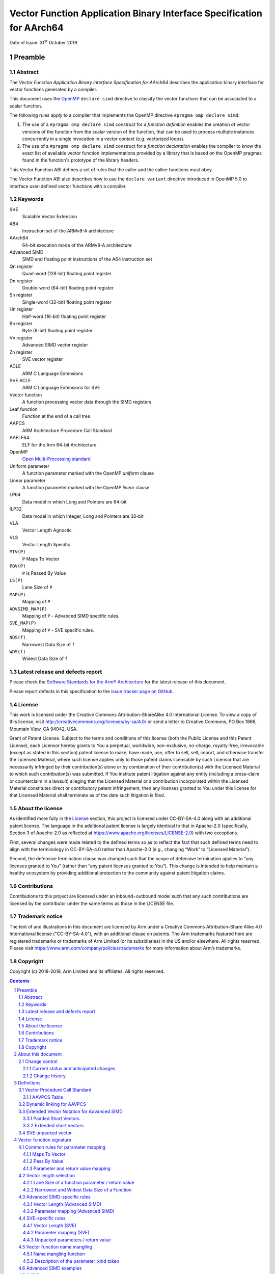 ..
   Copyright (c) 2018-2019, Arm Limited and its affiliates.  All rights reserved.
   CC-BY-SA-4.0 AND Apache-Patent-License
   See LICENSE file for details

Vector Function Application Binary Interface Specification for AArch64
**********************************************************************

.. class:: issued

Date of Issue: 31\ :sup:`st` October 2019

.. class:: logo

.. image:: ../Arm_logo_blue_150MN.png

.. section-numbering::

.. raw:: pdf

   PageBreak oneColumn


Preamble
========

Abstract
--------

The `Vector Function Application Binary Interface Specification for
AArch64` describes the application binary interface for vector
functions generated by a compiler.

This document uses the `OpenMP <http://www.openmp.org/>`_ ``declare
simd`` directive to classify the vector functions that can be
associated to a scalar function.

The following rules apply to a compiler that implements the OpenMP
directive ``#pragma omp declare simd``:

1. The use of a ``#pragma omp declare simd`` construct for a
   `function definition` enables the creation of vector versions of
   the function from the scalar version of the function, that can be
   used to process multiple instances concurrently in a single
   invocation in a vector context (e.g. vectorized loops).
2. The use of a ``#pragma omp declare simd`` construct for a
   `function declaration` enables the compiler to know the exact list
   of available vector function implementations provided by a library
   that is based on the OpenMP pragmas found in the function's
   prototype of the library headers.

This Vector Function ABI defines a set of rules that the caller and
the callee functions must obey.

The Vector Function ABI also describes how to use the ``declare
variant`` directive introduced in OpenMP 5.0 to interface user-defined
vector functions with a compiler.

Keywords
--------

SVE
  Scalable Vector Extension

A64
  Instruction set of the ARMv8-A architecture

AArch64
  64-bit execution mode of the ARMv8-A architecture

Advanced SIMD
  SIMD and floating point instructions of the A64 instruction set

Qn register
  Quad-word (128-bit) floating point register

Dn register
  Double-word (64-bit) floating point register

Sn register
  Single-word (32-bit) floating point register

Hn register
  Half-word (16-bit) floating point register

Bn register
  Byte (8-bit) floating point register

Vn register
  Advanced SIMD vector register

Zn register
  SVE vector register

ACLE
  ARM C Language Extensions

SVE ACLE
  ARM C Language Extensions for SVE

Vector function
  A function processing vector data through the SIMD registers

Leaf function
  Function at the end of a call tree

AAPCS
  ARM Architecture Procedure Call Standard

AAELF64
  ELF for the Arm 64-bit Architecture

OpenMP
  `Open Multi-Processing standard <http://www.openmp.org>`_

Uniform parameter
  A function parameter marked with the OpenMP `uniform` clause

Linear parameter
  A function parameter marked with the OpenMP `linear` clause

LP64
  Data model in which Long and Pointers are 64-bit

ILP32
  Data model in which Integer, Long and Pointers are 32-bit

VLA
  Vector Length Agnostic

VLS
  Vector Length Specific

``MTV(P)``
  ``P`` Maps To Vector

``PBV(P)``
  ``P`` is Passed By Value

``LS(P)``
  Lane Size of ``P``

``MAP(P)``
  Mapping of ``P``

``ADVSIMD_MAP(P)``
  Mapping of ``P`` - Advanced SIMD specific rules.

``SVE_MAP(P)``
  Mapping of ``P`` - SVE specific rules.

``NDS(f)``
  Narrowest Data Size of ``f``

``WDS(f)``
  Widest Data Size of ``f``

Latest release and defects report
---------------------------------

Please check the `Software Standards for the Arm® Architecture
<https://github.com/ARM-software/software-standards>`_ for the latest
release of this document.

Please report defects in this specification to the `issue tracker page
on GitHub
<https://github.com/ARM-software/software-standards/issues>`_.

.. raw:: pdf

   PageBreak

License
-------

This work is licensed under the Creative Commons
Attribution-ShareAlike 4.0 International License. To view a copy of
this license, visit http://creativecommons.org/licenses/by-sa/4.0/ or
send a letter to Creative Commons, PO Box 1866, Mountain View, CA
94042, USA.

Grant of Patent License. Subject to the terms and conditions of this
license (both the Public License and this Patent License), each
Licensor hereby grants to You a perpetual, worldwide, non-exclusive,
no-charge, royalty-free, irrevocable (except as stated in this
section) patent license to make, have made, use, offer to sell, sell,
import, and otherwise transfer the Licensed Material, where such
license applies only to those patent claims licensable by such
Licensor that are necessarily infringed by their contribution(s) alone
or by combination of their contribution(s) with the Licensed Material
to which such contribution(s) was submitted. If You institute patent
litigation against any entity (including a cross-claim or counterclaim
in a lawsuit) alleging that the Licensed Material or a contribution
incorporated within the Licensed Material constitutes direct or
contributory patent infringement, then any licenses granted to You
under this license for that Licensed Material shall terminate as of
the date such litigation is filed.

About the license
-----------------

As identified more fully in the License_ section, this project
is licensed under CC-BY-SA-4.0 along with an additional patent
license.  The language in the additional patent license is largely
identical to that in Apache-2.0 (specifically, Section 3 of Apache-2.0
as reflected at https://www.apache.org/licenses/LICENSE-2.0) with two
exceptions.

First, several changes were made related to the defined terms so as to
reflect the fact that such defined terms need to align with the
terminology in CC-BY-SA-4.0 rather than Apache-2.0 (e.g., changing
“Work” to “Licensed Material”).

Second, the defensive termination clause was changed such that the
scope of defensive termination applies to “any licenses granted to
You” (rather than “any patent licenses granted to You”).  This change
is intended to help maintain a healthy ecosystem by providing
additional protection to the community against patent litigation
claims.

Contributions
-------------

Contributions to this project are licensed under an inbound=outbound
model such that any such contributions are licensed by the contributor
under the same terms as those in the LICENSE file.

Trademark notice
----------------

The text of and illustrations in this document are licensed by Arm
under a Creative Commons Attribution–Share Alike 4.0 International
license ("CC-BY-SA-4.0”), with an additional clause on patents.
The Arm trademarks featured here are registered trademarks or
trademarks of Arm Limited (or its subsidiaries) in the US and/or
elsewhere. All rights reserved. Please visit
https://www.arm.com/company/policies/trademarks for more information
about Arm’s trademarks.

Copyright
---------

Copyright (c) 2018-2019, Arm Limited and its affiliates.  All rights reserved.

.. raw:: pdf

   PageBreak

.. contents::
   :depth: 3

.. raw:: pdf

   PageBreak

About this document
===================

Change control
--------------

Current status and anticipated changes
^^^^^^^^^^^^^^^^^^^^^^^^^^^^^^^^^^^^^^

The following support level definitions are used by the Arm ABI specifications:

**Release**
   Arm considers this specification to have enough implementations, which have
   received sufficient testing, to verify that it is correct. The details of these
   criteria are dependent on the scale and complexity of the change over previous
   versions: small, simple changes might only require one implementation, but more
   complex changes require multiple independent implementations, which have been
   rigorously tested for cross-compatibility. Arm anticipates that future changes
   to this specification will be limited to typographical corrections,
   clarifications and compatible extensions.

**Beta**
   Arm considers this specification to be complete, but existing
   implementations do not meet the requirements for confidence in its release
   quality. Arm may need to make incompatible changes if issues emerge from its
   implementation.

**Alpha**
   The content of this specification is a draft, and Arm considers the
   likelihood of future incompatible changes to be significant.

Unless otherwise indicated, all content in this document is at the
**Release** quality level.


Change history
^^^^^^^^^^^^^^

.. table::

   +-----------+---------------+--------------------------------------------------+
   |Issue      |     Date      |                      Change                      |
   +===========+===============+==================================================+
   |2Q2018     |26th June 2018 |First public release.                             |
   +-----------+---------------+--------------------------------------------------+
   |2019Q1     |29th March 2019|Fix broken link in License_                       |
   |           |               |section. Fix parameter                            |
   |           |               |numbering for linear steps in                     |
   |           |               |`Vector function name mangling`_. Clarify the     |
   |           |               |behavior for structures like ``struct { int8_t R, |
   |           |               |G, B; };`` in                                     |
   |           |               |`Parameter and return value mapping`_,            |
   |           |               |and relative `RGB Example`_.                      |
   +-----------+---------------+--------------------------------------------------+
   |2019Q1.1   |30th April 2019|Minor clarification on the definition of          |
   |           |               |`SVE unpacked vector`_. Refer to                  |
   |           |               |the original AAPCS and list the registers that are|
   |           |               |call-preserved and call-clobbered in the base     |
   |           |               |convention (`Vector Procedure Call Standard`_,    |
   |           |               |no functional                                     |
   |           |               |change). Add chapter on                           |
   |           |               |`User defined vector functions`_ via OpenMP 5.0.  |
   +-----------+---------------+--------------------------------------------------+
   |2019Q2     |30th June 2019 |Fix the use of ``declare variant`` in             |
   |           |               |`User defined vector functions`_ via OpenMP 5.0.  |
   |           |               |                                                  |
   |           |               |Add section on `Dynamic linking for AAVPCS`_ with |
   |           |               |new requirement for ELF platforms that support    |
   |           |               |dynamic linking.                                  |
   |           |               |                                                  |
   |           |               |Fix mangled name for function ``bar`` in          |
   |           |               |`Example on Complex Masking`_.                    |
   |           |               |                                                  |
   |           |               |Non functional changes:                           |
   |           |               |                                                  |
   |           |               |1. Split the table on integral value and pointers |
   |           |               |   in the                                         |
   |           |               |   `Linear parameters examples`_ into two         |
   |           |               |   separate tables,                               |
   |           |               |   `Linear clause for integral parameters`_ and   |
   |           |               |   `Linear clause for pointer parameters`_.       |
   |           |               |                                                  |
   |           |               |2. Extend the information of                      |
   |           |               |   `Linear clause for integral parameters`_,      |
   |           |               |   `Linear clause for pointer parameters`_ and    |
   |           |               |   `Linear clause for integral reference          |
   |           |               |   parameters` in the section                     |
   |           |               |   on the `Linear parameters examples`_, to       |
   |           |               |   include the mapping to the token of the mangled|
   |           |               |   name and specify the cases in which the size of|
   |           |               |   the underlying data type must be used as       |
   |           |               |   multiplier for the ``step``.                   |
   |           |               |                                                  |
   |           |               |3. In the section on the `Vector function name    |
   |           |               |   mangling`_, change the                         |
   |           |               |   type of numbers used in the token of the linear|
   |           |               |   parameters from ``decimal`` to ``integrals``,  |
   |           |               |   and improve the description of the rules.      |
   +-----------+---------------+--------------------------------------------------+
   |2019Q4alpha|31st October   |Github preview release with an open source        |
   |           |2019           |license.                                          |
   |           |               |                                                  |
   |           |               |Major changes are:                                |
   |           |               |                                                  |
   |           |               |1. New License_, with relative explanation in     |
   |           |               |   `About the license`_.                          |
   |           |               |                                                  |
   |           |               |2. New sections on Contributions_, `Trademark     |
   |           |               |   notice`_, and Copyright_.                      |
   |           |               |                                                  |
   |           |               |Minor chanegs are:                                |
   |           |               |                                                  |
   |           |               |1. The explanation of `RGB Example`_ has gained   |
   |           |               |   item 5, that refers to the rule that renders   |
   |           |               |   the return value as the first input parameter. |
   |           |               |                                                  |
   |           |               |                                                  |
   |           |               |No functional changes intended from the previous  |
   |           |               |release.                                          |
   |           |               |                                                  |
   |           |               |Several changes have been applied to the sources  |
   |           |               |to fix the rendered page produced by github.      |
   |           |               |                                                  |
   |           |               |In particular:                                    |
   |           |               |                                                  |
   |           |               |1. The following sections have been renamed to    |
   |           |               |   make the implicit link associated to them      |
   |           |               |   unique: `Vector Length (Advanced SIMD)`_,      |
   |           |               |   `Parameter Mapping (Advanced SIMD)`_,          |
   |           |               |   `Vector Length (SVE)`_,                        |
   |           |               |   `Parameter Mapping (SVE)`_                     |
   |           |               |                                                  |
   |           |               |2. The following sections have been added to be   |
   |           |               |   able to cross-reference tables and code        |
   |           |               |   examples that cannot be referenced using       |
   |           |               |   standard rST markup: `AAVPCS Table`_, `Name    |
   |           |               |   mangling function`_, `Linear clause for        |
   |           |               |   integral parameters`_, `Linear clause for      |
   |           |               |   pointer parameters`_, `Linear clause for       |
   |           |               |   integral reference parameters`_, `AArch64      |
   |           |               |   Variant Traits`_.                              |
   |           |               |                                                  |
   +-----------+---------------+--------------------------------------------------+

.. raw:: pdf

   PageBreak

Definitions
===========

Vector Procedure Call Standard
------------------------------

AArch64 functions use the calling convention described in section 5
of the `Procedure Call Standard for the ARM 64-bit Architecture (with
SVE support)`, or AAPCS hereafter. The most recent version of the AAPCS
can be found on `developer.arm.com
<https://developer.arm.com/docs/100986/latest/>`_.

.. note:: The SVE-specific rules of the AAPCS are in beta version. The
          list of SVE call-clobbered and call-preserved registers in
          table `AAVPCS Table`_ will be updated when the
          final version of the AAPCS is published.

The procedural calling standard of the AAPCS requires that none of the
32 Advanced SIMD vector registers V0-V31 are treated as call-preserved
(with the exception of the lower half of V8-V15, or D8-D15), thus
requiring the caller to perform up to 32 vector stores before a call
and up to 32 vector loads after it (see section 5.1.2 of AAPCS). For
workloads with performance hot spots in leaf routines (an example of
which are vector math functions), we find that a modified procedural
calling standard for the vector units in AArch64 would be more
efficient than the base procedural calling standard. Therefore, to
efficiently support such vector routines, we define a modified version
of the base procedural calling standard, called the *Vector Procedure
Call Standard for the Arm 64-bit Architecture (AAVPCS)*.

The list of parameter, result, call-preserved and call-clobbered
registers for the AAVPCS are presented in the following table:

AAVPCS Table
^^^^^^^^^^^^

.. class:: table-title

Modified PCS for vector functions (AAVPCS)

+-------------+--------------------+--------------+--------------+
|Extension    |Parameter and Result|Call-clobbered|Call-preserved|
|             |registers           |registers     |registers     |
+=============+====================+==============+==============+
|Advanced SIMD|V0-V7               |V0-V7, V24-V31|V8-V23        |
+-------------+--------------------+--------------+--------------+
|SVE          |Z0-Z7               |See AAPCS                    |
+-------------+--------------------+--------------+--------------+

The AAVPCS is implicit when a ``#pragma omp declare simd`` clause is
attached to a function definition or declaration. For user-defined
Advanced SIMD or SVE vector functions, the same behavior can be obtained by
adding the ``aarch64_vector_pcs`` function attribute to the function
definition or declaration as in the following examples. Note that to
ensure the compiler produces ABI consistent code, the attribute must be
specified in every declaration and definition of the function.

.. code-block:: c

   /* function definition */
   __attribute__((aarch64_vector_pcs))
   uint64x2_t foo(uint32x2_t a, float32x2_t b) {
     /* function body */
   }
   /* function declaration */
   __attribute__((aarch64_vector_pcs)) float64x2_t bar(float64x2_t a);

Dynamic linking for AAVPCS
--------------------------

On ELF platforms with dynamic linking support, symbol definitions
and references must be marked with the ``STO_AARCH64_VARIANT_PCS``
flag set in their ``st_other`` field if the following conditions hold:

1. The binding for the symbol is not ``STB_LOCAL``, or it is in the
   dynamic symbol table.
2. The symbol is associated with a function following the AAVPCS convention.

For more information on ``STO_AARCH64_VARIANT_PCS``, see
`AAELF64 <https://developer.arm.com/docs/ihi0056/latest>`_.

.. note::

    Marking all functions that follow the AAVPCS convention
    is a valid way of implementing this requirement.

Extended Vector Notation for Advanced SIMD
------------------------------------------

For the purposes of this specification, we define the following
notational extensions for the Advanced SIMD vector types defined by
the AAPCS64. These types are not made available to the user.

Padded Short Vectors
^^^^^^^^^^^^^^^^^^^^

Padded short vectors extend the definition of short vectors and are
used as a notational convenience to describe vector types with a size
of less than 64 bits. These can be formed where the ``simdlen`` clause
specified in an OpenMP ``declare simd`` construct would force a
smaller vector than would meet the AAPCS definition of a short
vector. These have the form of a vector with ``<N>`` elements of type
``<T>``:

::

   <T>x<N>_t

Where

::

   sizeof(<T>) * <N> < 8

A padded short vector is represented as an 8-byte short vector type
with elements of type ``<T>`` in which lanes ``<N>`` and above have
unspecified values.  For example, a padded short vector ``uint16x2_t``
is represented as a ``uint16x4_t`` in which lanes 2 and 3 have
unspecified values.

The contents of the 8-byte vector are arranged as though the whole
padded short vector were a single lane.  For example, a ``uint16x2_t``
is stored in the ``uint16x4_t`` as though it were lane 0 in a
``uint32x2_t``.

.. note:: When a padded short vector is transferred between registers
          and memory it is treated as an opaque object of the notional
          type. That is, a padded short vector is stored in memory as
          if it were stored with a single STR of an object of the size
          of the notional type of the padded short vector; a padded
          short vector is loaded from memory using the corresponding
          LDR instruction. On a little-endian system this means that
          element 0 will always contain the lowest addressed element
          of a padded short vector; on a big-endian system element 0
          will contain the highest-addressed element of a padded short
          vector.

          This is shown in the following table.

.. class:: table-title

Big-endian vs Little-endian padded vectors.

+---------------+---------------+--------------------------------+-------------------------------+
|Padded short   |Short vector   |Little-endian                   |Big-endian                     |
|vector type    |type           |                                |                               |
+===============+===============+================================+===============================+
|``[u]int8x2_t``|``[u]int8x8_t``|``X|X|X|X|X|X|A[1]|A[0]``       |``X|X|X|X|X|X|A[0]|A[1]``      |
+---------------+---------------+--------------------------------+-------------------------------+
|``[u]int8x4_t``|``[u]int8x8_t``|``X|X|X|X|A[3]|...|A[0]``       |``X|X|X|X|A[0]|...|A[3]``      |
+---------------+---------------+--------------------------------+-------------------------------+
|``float16x2_t``|``float16x4_t``|``X|X|A[1]|A[0]``               |``X|X|A[0]|A[1]``              |
+---------------+---------------+--------------------------------+-------------------------------+

The set of padded short vector types, the short vector type they map
to, and the appropriate store width for each type is given in the
following table,

.. class:: table-title

Padded short vectors

+------------------+-----------------------+-------------+
|   Padded short   |   Short vector type   | ``LDR/STR`` |
|   vector type    |                       |  registers  |
+==================+=======================+=============+
| ``[u]int8x1_t``  | ``[u]int8x8_t``       | ``Bn``      |
+------------------+-----------------------+-------------+
| ``[u]int8x2_t``  | ``[u]int8x8_t``       | ``Hn``      |
+------------------+-----------------------+-------------+
| ``[u]int8x4_t``  | ``[u]int8x8_t``       | ``Sn``      |
+------------------+-----------------------+-------------+
| ``[u]int16x1_t`` | ``[u]int16x4_t``      | ``Hn``      |
+------------------+-----------------------+-------------+
| ``[u]int16x2_t`` | ``[u]int16x4_t``      | ``Sn``      |
+------------------+-----------------------+-------------+
| ``float16x1_t``  | ``float16x4_t``       | ``Hn``      |
+------------------+-----------------------+-------------+
| ``float16x2_t``  | ``float16x4_t``       | ``Sn``      |
+------------------+-----------------------+-------------+
| ``float32x1_t``  | ``float32x2_t``       | ``Sn``      |
+------------------+-----------------------+-------------+

When using a padded short vector, the contents of the elements of the
associated short vector that lie outside the padded short vector are
undefined.

Where padded short vectors are used, this may cause the compiler to emit
conservative, scalar code to process their content.

No language bindings are provided for padded short vectors. Padded
short vectors are not generated for declare simd constructs with no
simdlen clause.

Extended short vectors
^^^^^^^^^^^^^^^^^^^^^^

Extended short vectors extend the AAPCS definition of short vectors
and are used as a notational convenience to describe vector types with
a size greater than 128 bits. These can be formed where the required
vectorization factor would create a larger vector than would meet the
AAPCS definition of a short vector. These have the form:

::

   <T>x<N>_t

Where

::

   sizeof(<T>) * <N> > 16

Extended short vectors are represented as a structure containing an
array of short vectors of the appropriate type. These have the general
form:

::

   struct <T>x<NN>x<M>_t { <T>x<NN>_t val[<M>]; };

Where ``<NN>`` is such that ``<N>=<NN> * <M>``.

A subset of the possible vector types are given in the following table.

.. class:: table-title

Extended short vector examples

+------------------+----------------------------------------------------+
|  Notional type   | Parameter/Return type                              |
+==================+====================================================+
| ``int32x16_t``   | ``struct int32x4x4_t { int32x4_t val[4]; };``      |
+------------------+----------------------------------------------------+
| ``float64x4_t``  | ``struct float64x2x2_t { float64x2_t val[2]; };``  |
+------------------+----------------------------------------------------+
| ``int32x16_t``   | ``struct int32x4x4_t { int32x4_t val[4]; };``      |
+------------------+----------------------------------------------------+

No language bindings are provided for extended short vectors, though
some of these types are also defined by ``arm_neon.h``.


SVE unpacked vector
-------------------

Let ``sv<T>_t`` be an SVE ACLE vector type with lanes of type
``<T>``. The vector is said to be `unpacked` if only the logical lanes
corresponding to the multiples of some power of 2 greater or equal
than 2 can be set active by a ``svbool_t`` predicate. Conversely, the
vector is said to be `packed` if any lane can be active.

For example, 32-bit signed integers from a reference ``int32_t * A`` can
be loaded into an unpacked ``svint32_t`` vector at lanes 0, 2,
4,... and so on, effectively using only half of the lanes available in
the vector. In the following example, the resulting SVE packed vector
is shown together with two unpacked versions (``X`` is for undefined
content):

::

   lane idx 8   | 7    | 6    | 5    | 4    | 3    | 2    | 1    | 0
   [msb]    ... | A[7] | A[6] | A[5] | A[4] | A[3] | A[2] | A[1] | A[0] [lsb]  // packed
   [msb]    ... | X    | A[3] | X    | A[2] | X    | A[1] | X    | A[0] [lsb]  // unpacked 0, 2, 4, ...
   [msb]    ... | X    | X    | X    | A[1] | X    | X    | X    | A[0] [lsb]  // unpacked 0, 4, 8, ...

.. raw:: pdf

   PageBreak

Vector function signature
=========================

This section describes how the scalar functions decorated with the
OpenMP ``declare simd`` pragma are associated to vector function
signatures.

When vectorizing the following loop, whatever vectorization factor we
choose, we want to make sure that the compiler expects a vector
version of ``f`` and ``g`` that operates on the same number of
lanes.

.. code-block:: c

   float f(double);
   double g(float);
   float x[];
   //...
   for (int i = 0; i < 100; ++i)
     x[i] = f(g(x[i]));

The rules given in this chapter guarantee that any ``#pragma omp
declare simd`` attached to a *function declaration* or *definition*
generates a unique set of vector functions associated to the original
scalar function. This is done to make sure that library vendors can
provide a unique way to interface the routines of the library with a
compiler, by means of the ``declare simd`` directive.

In all cases, the order of the vector function parameters
reflects the ordering of the parameters of the original scalar
function.

Throughout this chapter, ``f`` is a function declaration or
definition decorated with an OpenMP ``declare simd`` directive, ``<P>``
is the return value or an input parameter of ``f``, and ``<T(P)>``
is its associated type.


Common rules for parameter mapping
----------------------------------

One or more vector functions ``F`` are associated to the original
scalar function ``f``. The return value and each function parameter
is mapped to a unique return value or input parameter respectively,
named `Mapping` of ``P``, or ``MAP(P)``. The type of
these vector function return value and input parameters depends on the
following rules. Their order is the same as in the original scalar
function ``f``.

Maps To Vector
^^^^^^^^^^^^^^

To each ``<P>``, a ``true`` / ``false`` predicate "``P`` `Maps To
Vector`", or ``MTV(P)`` hereafter, is associated as follows:

1. If ``<P>`` is an input parameter such that:

   1. ``<P>`` is a ``uniform`` value, or
   2. ``<P>`` is a ``linear`` value and not a reference marked with
      ``val`` or no linear modifiers,

   then ``MTV(P)`` is ``false``.

2. If ``P`` is a ``void`` return value, then ``MTV(P)`` is ``false``;
3. In all other cases, ``MTV(P)`` is ``true``.


Pass By Value
^^^^^^^^^^^^^

When a scalar parameter maps to a vector, that vector sometimes
contains the *values* of the scalar parameters and sometimes contains
the *addresses* of the scalar parameters. The predicate `Pass by
Value` ``PBV(T)`` is ``true`` if the former case applies for scalar
parameters of type ``T``; it is ``false`` if the latter case
applies. The predicate is defined as follows:

1. ``PBV(T)`` is ``true`` if (a) ``T`` is an integer, floating-point
   or pointer type and (b) ``sizeof(T)`` is ``1``, ``2``, ``4`` or
   ``8``.
2. ``PBV(T)`` is ``true`` if ``T`` is a complex type with components
   of type ``T'`` and if ``PBV(T')`` is ``true``.
3. Otherwise ``PBV(T)`` is false.

Parameter and return value mapping
^^^^^^^^^^^^^^^^^^^^^^^^^^^^^^^^^^

When mapping the return value or an input parameter ``<P>`` of the scalar
function to the corresponding ``MAP(P)`` in the
vector function, the following rules apply:

1. If ``MTV(P)`` is ``false``, then ``MAP(P)`` is ``P``.
2. Otherwise,  if ``MTV(P)`` is ``true``, then ``MAP(P)`` is target specific:

   1. For Advanced SIMD, ``MAP(P) = ADVSIMD_MAP(P)``, with
      ``ADVSIMD_MAP(P)`` defined in section
      `Advanced SIMD-specific rules`_.
   2. For SVE, ``MAP(P) = SVE_MAP(P)``, with
      ``SVE_MAP(P)`` defined in section `SVE-specific rules`_.

3.  In all cases, when ``<P>`` is the return value, and:

    1. ``MTV(P) = true``.
    2. ``PBV(P) = false``.
    3. ``MAP(P)`` is a vector of pointers.

    Then the return type of the associated vector function is
    ``void``, and ``MAP(P)`` becomes the first parameter of the
    vector function. The caller is responsible for allocating the
    memory associated with the pointers in ``MAP(P)``.

Vector length selection
-----------------------

A set of vector lengths ``VLEN`` is sometimes associated with the
generated vector function ``F``. When this is done, the algorithm for
selecting the value(s) of ``VLEN`` is target dependent. The algorithm
makes use of the definitions in this section.

Lane Size of a function parameter / return value
^^^^^^^^^^^^^^^^^^^^^^^^^^^^^^^^^^^^^^^^^^^^^^^^

We then define the `Lane Size of P`, or ``LS(P)``, as follows.

1. If ``MTV(P)`` is ``false`` and ``P`` is a pointer or reference to
   some type ``T`` for which ``PBV(T)`` is ``true``, ``LS(P) =
   sizeof(T)``.
2. If ``PBV(T(P))`` is ``true``, ``LS(P) = sizeof(P)``.
3. Otherwise ``LS(P) = sizeof(uintptr_t)``.

Narrowest and Widest Data Size of a Function
^^^^^^^^^^^^^^^^^^^^^^^^^^^^^^^^^^^^^^^^^^^^

For the function ``f``, we define the following concepts:

1. The `Narrowest Data Size of f`, or ``NDS(f)``, as the minumum of
   the lane size ``LS(P)`` among all input parameters and
   return value ``<P>`` of ``f``.
2. The `Widest Data Size of f`, or ``WDS(f)``, as the maximum of the
   lane size ``LS(P)`` among all input parameters and
   return value ``<P>`` of ``f``.

Note that by definition the value of ``NDS(f)`` and ``WDS(f)`` can
only be 1, 2, 4, 8, and 16.

Advanced SIMD-specific rules
----------------------------

This section describes the Advanced SIMD-specific rules for mapping
``<P>`` to its corresponding vector parameter ``MAP(P)`` when ``MTV(P)
= true``.

Vector Length (Advanced SIMD)
^^^^^^^^^^^^^^^^^^^^^^^^^^^^^

A ``VLEN`` is always associated with the vector function. The rules to
generate the set of the available values are:

1. If ``simdlen(len)`` is specified, then the compiler generates only
   one version with ``VLEN = len``. The value of ``vlen`` must be a
   power of 2.
2. If no ``simdlen`` is specified, the compiler generates multiple
   versions, according to the following rules:

   1. if ``NDS(f) = 1``, then  ``VLEN = 16, 8``;
   2. if ``NDS(f) = 2``, then  ``VLEN = 8, 4``;
   3. if ``NDS(f) = 4``, then ``VLEN = 4, 2``;
   4. if ``NDS(f) = 8`` or ``NDS(f) = 16``, then ``VLEN = 2``.

Parameter mapping (Advanced SIMD)
^^^^^^^^^^^^^^^^^^^^^^^^^^^^^^^^^

For a value of ``VLEN``, the ``ADVSIMD_MAP(P)`` is build as follows:

1. If ``PBV(T(P))`` is ``false``, ``ADVSIMD_MAP(P)`` is a vector of
   ``VLEN`` elements of type ``uintptr_t``.
2. If ``T(P)`` is a complex type with components of type ``T``,
   ``MAP(P)`` is a vector of ``2*VLEN`` elements of type ``T``.
3. Otherwise ``ADVSIMD_MAP(P)`` is a vector of ``VLEN`` elements of
   type ``T(P)``.
4. An optional ``{not}inbrach`` clause defines whether or not a vector
   mask parameter is added as the last input parameter of ``F``,
   according to the rules in table 1 in chapter 4. The vector mask
   type is selected by building a vector of ``VLEN`` elements
   consisting of unsigned integers of ``NDS(f)`` bytes. The generation
   of the values in the mask parameter is described in section 4.1.

SVE-specific rules
------------------

This section describes the SVE-specific rules for mapping ``<P>`` to
its corresponding vector parameter ``MAP(P)`` when ``MTV(P) = true``.

*One* vector function ``F`` is associated to ``f``
depending on its classification via the ``declare simd`` directive.
The vector signatures that get generated are the same in all cases.

Vector Length (SVE)
^^^^^^^^^^^^^^^^^^^

1. If no ``simdlen`` clause is specified, a VLA vector version is
   associated.
2. When using a ``simdlen(len)`` clause, the compiler expects a VLS
   vector version of the function that is tuned for a specific
   implementation of SVE. The size of the implementation is ``WDS(f)*
   len * 8``.

Parameter mapping (SVE)
^^^^^^^^^^^^^^^^^^^^^^^

Whether targeting VLA SVE or VLS SVE, the rules for mapping ``<P>`` to
``SVE_MAP(P)`` are:

1. If ``PBV(T(P))`` is ``false``, ``SVE_MAP(P)`` is a scalable vector of
   ``uintptr_t``.
2. If ``T(P)`` is a complex type with components of type ``T``,
   ``SVE_MAP(P)`` is a scalable vector of ``T``.
3. Otherwise ``SVE_MAP(P)`` is a scalable vector of ``T(P)``.
4. An additional ``svbool_t`` mask parameter is added as the last
   parameter of ``F``. The generation of the mask values is described
   in section 4.2.

Unpacked parameters / return value
^^^^^^^^^^^^^^^^^^^^^^^^^^^^^^^^^^

The vectors of the signature of ``F`` are packed or unpacked
according to the following rules:

1. if ``LS(P) = WDS(f)``, then the vector is packed.
2. If ``LS(P) < WDS(f)``, then the vector is unpacked.

Each element in the unpacked vector occupies the same number of bits
as in the packed vector, and all elements are aligned to their least
significant bits.

The following example shows the contents of an SVE vector consisting
of 1-byte lanes, unpacked and aligned with the 4-byte lanes of a
packed vector. The ``??`` characters indicate a byte whose value is
undefined.

::

   Zn.b [msb] ... 0x??????03 0x??????02 0x??????01 0x??????00 [lsb]
   Zn.s [msb] ... 0x00000003 0x00000002 0x00000001 0x00000000 [lsb]

Vector function name mangling
-----------------------------

The rules of the mangling scheme for vector functions are summarized
by `Name mangling function`_.

With reference to `Name mangling function`_, the rules for
building the ``<parameters>`` group are:

1. We generate one ``<parameter>`` token in the ``<parameters>`` group
   for each of the input parameters of the scalar function. The tokens
   are in the same order as the input parameters.
2. The rules for choosing the ``<parameter_kind>`` are defined in
   the `Description of the parameter_kind token`_.
3. The optional ``"a" <X>`` token represents the alignment value (in
   bytes) specified in the ``aligned`` clause (for example
   ``aligned(c:a)``).

   1. When targeting Advanced SIMD, if the value ``a`` is missing, the
      default alignment value is 16 (128 bits), so that an aligned
      clause with no alignment is mangled as ``a16``.
   2. When targeting SVE, the default value of an ``aligned`` clause
      is the alignment of the type pointed to by the corresponding
      parameter of the scalar signature. For example, ``aligned(x)``
      for ``T *x`` defaults to the value ``_Alignof(typeof(T))``.

Name mangling function
^^^^^^^^^^^^^^^^^^^^^^

Name mangling grammar for vector functions.

:: 

   <vector name> := <prefix>  "_" <name>

   <name> := Assembly name of the function

   <prefix> := "_ZGV" <isa> <mask> <len> <parameters>

   <isa> := "n"   (Advanced SIMD)
          | "s"   (SVE)

   <mask> := "N" (No Mask)
           | "M" (Mask)

   <len> := VLEN (VLS SVE or Advanced SIMD)
           | "x" (VLA SVE)

   <parameters> := <parameter> { <parameter> }

   <parameter> := <parameter_kind> [ "a" <X> ]

                                          OpenMP version
                                          support (onwards)
   <parameter_kind> := "v"                   4.0
                     | "l" | "l" <number>    4.0
                     | "R" | "R" <number>    4.5
                     | "L" | "L" <number>    4.5
                     | "U" | "U" <number>    4.5
                     | "ls" <pos>            4.5
                     | "Rs" <pos>            4.5
                     | "Ls" <pos>            4.5
                     | "Us" <pos>            4.5
                     | "u"                   4.0

   <number> := "n" <X>  // "n" means negative
             | <Y>

   <pos> := <X>

   <X> := integral number greater than or equal to 1
   <Y> := integral number greater than or equal to 2

Description of the parameter_kind token
^^^^^^^^^^^^^^^^^^^^^^^^^^^^^^^^^^^^^^^

No clause
~~~~~~~~~

``"v"``
  Vector parameter - default for no linear/uniform clause.

``uniform`` clause
~~~~~~~~~~~~~~~~~~

``"u"``
  Uniform parameter specified in the uniform clause. For example,
  ``uniform(c)``.

``linear`` clause when ``step`` is a compile time constant
~~~~~~~~~~~~~~~~~~~~~~~~~~~~~~~~~~~~~~~~~~~~~~~~~~~~~~~~~~

``"l" | "l" <number>``
  Linear parameter ``<P>`` for which (a) the step is a compile-time
  constant, (b) ``MTV(P)=false`` and (c) the linear clause has either
  a `val` modifier or no modifier. ``<number>`` is the value of the
  constant linear step, or an empty string if the step is 1. For
  example, ``linear(i:2)`` gives ``l2`` and ``linear(i:1)`` gives
  ``l`` when the type of ``i`` is ``integer``.

``"R" | "R" <number>``
  Linear parameter ``<P>`` for which (a) the step is a compile-time
  constant, and (b) the linear clause has a `ref`
  modifier. ``<number>`` is the value of the constant linear step, or
  an empty string if the step is 1. For example, ``linear(ref(i):3)``
  gives ``R3`` and ``linear(ref(i):1)`` gives ``R`` when the type of
  ``i`` is ``integer``.

``"L" | "L" <number>``
  Linear parameter ``<P>`` for which (a) the step is a compile-time
  constant, (b) ``MTV(P)=true`` and (c) the linear clause has either
  a `val` modifier or no modifier. ``<number>`` is the value of the
  constant linear step, or an empty string if the step is 1. For
  example, ``linear(val(i):-3)`` gives ``Ln3`` when the type of
  ``i`` is ``integer``.

In the previous cases, when the parameter ``<P>`` marked by the linear
clause is a pointer or an OpenMP integral reference to a type ``T``,
the ``step`` of the linear clause must be multiplied by the size in
bytes of the pointee, so that ``<number>=sizeof(T) x step``.

``"U" | "U" <number>``
  Linear parameter ``<P>`` for which (a) the step is a compile-time
  constant and (b) the linear clause has a `uval`
  modifier. ``<number>`` is the value of the constant linear step, or
  an empty string if the step is 1.  For example,
  ``linear(uval(i):2)`` gives ``U2``.

``linear`` clause when ``step`` is a loop-independent runtime invariant
~~~~~~~~~~~~~~~~~~~~~~~~~~~~~~~~~~~~~~~~~~~~~~~~~~~~~~~~~~~~~~~~~~~~~~~

``"ls" <pos>``
  Linear parameter ``<P>`` for which (a) the step is a
  loop-independent runtime invariant, (b) ``MTV(P)=false`` and (c) the
  linear clause has either a `val` modifier or no modifier. ``<pos>``
  is the position (starting from 0) of the step parameter specified in
  the uniform clause (required by the OpenMP specs). For example,
  ``linear(i:c) uniform(c)`` with ``c`` being the third parameter
  gives ``ls2``.

``"Rs" <pos>``
  Linear parameter ``<P>`` for which (a) the step is a
  loop-independent runtime invariant and (b) the linear clause has a
  `ref` modifier. ``<pos>`` is the position of the step parameter
  (starting from 0) specified in the uniform clause (required by the
  OpenMP specs).  For example, ``linear(ref(i):c) uniform(c)`` with
  ``c`` being the third parameter gives ``Rs2``.

``"Ls" <pos>``
  Linear parameter ``<P>`` for which (a) the step is a
  loop-independent runtime invariant, (b) ``MTV(P)=true`` and (c) the
  linear clause has either a `val` modifier or no modifier. ``<pos>``
  is the position of the step parameter (starting from 0) specified in
  the uniform clause (required by the OpenMP specs). For example,
  ``linear(val(i):c) uniform(c)`` with ``c`` being the first
  parameter, gives ``Ls0``.

``"Us" <pos>``
  Linear parameter ``<P>`` for which (a) the step is a
  loop-independent runtime invariant and (b) the linear clause has a
  `uval` modifier. ``<pos>`` is the position of the step parameter
  (starting from 0) specified in the uniform clause (required by the
  OpenMP specs).  For example, ``linear(uval(i):c) uniform(c)`` with
  ``c`` being the third parameter, gives ``Us2``.



Advanced SIMD examples
----------------------

The following example shows which vector versions are provided when no
``simdlen`` clause is attached to the ``declare simd`` directive of a
*function declaration*.

.. code-block:: c

   #pragma omp declare simd
   float f(double x);
   #pragma omp declare simd
   double g(float x);

In this case, the vector versions of ``f`` and ``g`` operate on
vectors consisting of 2 and 4 lanes, both with and without an
additional lane masking parameter.

For the example, the available (unmasked) signatures associated to
``f`` and ``g`` are:

* ``float32x2_t _ZGVnN2v_f(float64x2_t vx);`` 2-lane ``f``;
* ``float64x2_t _ZGVnN2v_g(float32x2_t vx);`` 2-lane ``g``;
* ``float32x4_t _ZGVnN4v_f(float64x4_t vx);`` 4-lane ``f``;
* ``float64x4_t _ZGVnN4v_g(float32x4_t vx);`` 4-lane ``g``;

It is possible to tune the number of lanes using the ``simdlen(N)``
clause, where :math:`N=2^k` for :math:`k>=0`. No other values of
``simdlen`` are allowed.

.. code-block:: c

   #pragma omp declare simd simdlen(2)
   short foo(int64_t x, uint32_t y , int8_t z);
   // 2-lane version.
   int16x2_t _ZGVnN2vvv_foo(int64x2_t vx, uint32x2_t vy, int8x2_t vz);

   #pragma omp declare simd simdlen(4)
   short foo(int64_t x, uint32_t y, int8_t z);
   // 4-lane version.
   int16x4_t _ZGVnN4vvv_foo(int64x4_t vx, uint32x4_t vy, int8x4_t vz);

.. note:: Because AArch64 Advanced SIMD uses the first 8 SIMD
          registers for passing parameters and returning values, it is
          recommended that the value passed to ``simdlen`` is such
          that the signature of the vector function does not use more
          than 8 input registers, or more than 8 return registers.

SVE Examples
------------

In case of the functions ``float f(double)``, ``double g(float)``
and ``short foo(int64_t, int32_t, int8_t)``, the use of
``#pragma omp declare simd`` will generate the following function
signatures:

* ``svfloat32_t _ZGVsMxv_f(svfloat64_t, svbool_t)`` VLA signature for the vector
  version of ``f``;
* ``svfloat64_t _ZGVsMxv_g(svfloat32_t, svbool_t)`` VLA signature for the vector
  version of ``g``;
* ``svint16_t _ZGVsMxvvv_foo(svint64_t, svint32_t, svint8_t, svbool_t)`` VLA
  signature for the vector version of ``foo``.

Note that the ``svbool_t`` parameter is described in `SVE masking`_.

.. code:: c

   // Example with explicit `simdlen` for SVE.

   #pragma omp declare simd simdlen(10) notinbranch
   #pragma omp declare simd simdlen(16) notinbranch
   int32_t foo(int32_t x);

   // No 10-lane version generated because ten 4-byte lanes do not
   // fit an SVE register.
   // SVE 512-bit - widest type is  4 bytes -> 16 lanes
   svint32_t _ZGVsM16v_foo(svint32_t vx, svbool_t vmask);

   #pragma omp declare simd simdlen(8)
   float bar(double x, double y);

   // widest type is 8 bytes
   // SVE 512-bit -> 8 lanes
   svfloat32_t _ZGVsM8vv_bar(svfloat64_t vx, svfloat64_t vy,
                             svbool_t vmask);

Linear parameters examples
--------------------------

Input parameters marked with a ``linear`` clause need special
handling. In particular, the linear clause specifies an implicit
vector of values or addresses, depending on the type of the clause.

Linear clause for integral parameters
^^^^^^^^^^^^^^^^^^^^^^^^^^^^^^^^^^^^^

.. class:: table-title

Meaning of ``linear`` clause when ``x`` is an *integral parameter*.

.. class:: linear-clause

+---------------------+----------+-------------------------------------------+-------------------+
|Clause               |``MAP(x)``|Mangled parameter name when ``s`` is:      |Constraints at lane|
|                     |          +---------------------+---------------------+``i`` of the       |
|                     |          |Compile time constant|``uniform`` parameter|implicit vector    |
+=====================+==========+=====================+=====================+===================+
|``linear(x:s)``      |``x``     |``"l" + s``          |``"ls" + pos(s)``    |``x_i = x + i * s``|
+---------------------+          |                     |                     |                   |
|``linear(val(x):s)`` |          |                     |                     |                   |
+---------------------+----------+---------------------+---------------------+-------------------+
|``linear(uval(x):s)``|n/a       |n/a                  |n/a                  |n/a                |
+---------------------+          |                     |                     |                   |
|``linear(ref(x):s)`` |          |                     |                     |                   |
+---------------------+----------+---------------------+---------------------+-------------------+

Linear clause for pointer parameters
^^^^^^^^^^^^^^^^^^^^^^^^^^^^^^^^^^^^

.. class:: table-title

Meaning of ``linear`` clause when ``x`` is a *pointer*.

.. class:: linear-clause

+---------------------+----------+-----------------------------------------------+-------------------------------+
|Clause               |``MAP(x)``|Mangled parameter name when ``s`` is:          |Constraints at lane ``i`` of   |
|                     |          +-------------------------+---------------------+the implicit vector            |
|                     |          |Compile time constant    |``uniform`` parameter|                               |
+=====================+==========+=========================+=====================+===============================+
|``linear(x:s)``      |``x``     |``"l" + s * sizeof(*x)`` |``"ls" + pos(s)``    |``x_i = x + i * s``            |
+---------------------+          |                         |                     |                               |
|``linear(val(x):s)`` |          |                         |                     |                               |
+---------------------+----------+-------------------------+---------------------+-------------------------------+
|``linear(uval(x):s)``|n/a       |n/a                      |n/a                  |n/a                            |
+---------------------+          |                         |                     |                               |
|``linear(ref(x):s)`` |          |                         |                     |                               |
+---------------------+----------+-------------------------+---------------------+-------------------------------+

Linear clause for integral reference parameters
^^^^^^^^^^^^^^^^^^^^^^^^^^^^^^^^^^^^^^^^^^^^^^^

.. class:: table-title

Meaning of ``linear`` clause when ``x`` is an *integral reference* (C++ and Fortran dummy parameters only).

.. class:: linear-clause

+---------------------+--------------------------------+---------------------------------------------+-------------------------------------+
|Clause               |``MAP(x)``                      |Mangled parameter name when ``s`` is:        |Constraints at lane ``i`` of the     |
|                     |                                +-----------------------+---------------------+implicit vector                      |
|                     |                                |Compile time constant  |``uniform`` parameter|                                     |
+=====================+================================+=======================+=====================+=====================================+
|``linear(x:s)``      |``[&x_0, &x_1, ..., &x_i, ...]``|``"L" + s``            |``"Ls" + pos(s)``    |``x_i = x + s * i``                  |
+---------------------+                                |                       |                     |                                     |
|``linear(val(x):s)`` |                                |                       |                     |                                     |
+---------------------+--------------------------------+-----------------------+---------------------+-------------------------------------+
|``linear(uval(x):s)``|``x``                           |``"U" + s``            |``"Us" + pos(s)``    |``x_i = x + s * i`` and ``&x_i = &x``|
+---------------------+--------------------------------+-----------------------+---------------------+-------------------------------------+
|``linear(ref(x):s)`` |``x``                           |``"R" + s * sizeof(x)``|``"Rs" + pos(s)``    |``&x_i = &x + s * i``                |
+---------------------+--------------------------------+-----------------------+---------------------+-------------------------------------+


.. code:: c

   // C examples for the ``linear`` clause.

   // The same rules apply to dummy arguments passed by value in
   // Fortran. Note that the function signatures for the ``val`` modifier
   // are the same as when no modifier is present.

   // Advanced SIMD
   #pragma omp declare simd linear(i)
   float bar(int32_t i);
   // 2-lane version
   float32x2_t _ZGVnN2l_bar(int32_t);
   // 4-lane version
   float32x4_t _ZGVnN4l_bar(int32_t);

   #pragma omp declare simd linear(x)
   float foo(double *x);
   // 2-lane version
   float32x2_t _ZGVnN2l8_foo(double *);
   // 4-lane version
   float32x4_t _ZGVnN4l8_foo(double *);

   // SVE
   #pragma omp declare simd linear(i)
   float bax(int32_t i);
   // VLA version
   svfloat32_t _ZGVsMxl_bax(int32_t, svbool_t);

   #pragma omp declare simd linear(x)
   float bax(double *x);
   // VLA version with signature
   svfloat32_t _ZGVsMxl8_bax(double *, svbool_t);

.. code:: cpp

   // C++ examples for ``linear`` clause when using reference parameters.

   // The same function signature is generated for dummy arguments
   // passed by reference in Fortran. For simplicity, the masked version
   // for Advanced SIMD is not shown.

   #pragma omp declare simd linear(ref(x))
   int32_t g_ref(int32_t &x); // The vector version holds a pointer to x
   // Advanced SIMD - 2-lane version
   int32x2_t _ZGVnN2R4_g_ref(int32_t *);
   // Advanced SIMD - 4-lane version
   int32x4_t _ZGVnN4R4_g_ref(int32_t *);
   // SVE - VLA version
   svint32_t _ZGVsMxR4_g_ref(int32_t *, svbool_t);

   #pragma omp declare simd linear(val(x))
   int32_t g_val(int32_t &x); // vector of integral values
   // Advanced SIMD - 2-lane version
   int32x2_t _ZGVnN2L4_g_val(uint64x2_t vxp);
   // Advanced SIMD - 4-lane version
   int32x4_t _ZGVnN4L4_g_val(uint64x4_t vxp);
   // SVE - VLA version
   svint32_t _ZGVsMxL4_g_val(svuint64_t vxp , svbool_t);

   #pragma omp declare simd linear(uval(x))
   int32_t g_uval(int32_t &x); // scalar, used to produce a vector of integral values from x
   // Advanced SIMD - 2-lane version
   int32x2_t _ZGVsN2U4_g_uval(int32_t *);
   // Advanced SIMD - 4-lane version
   int32x4_t _ZGVsN4U4_g_uval(int32_t *);
   // SVE - VLA version
   svint32_t _ZGVsMxU4_g_uval(int32_t *, svbool_t);

.. raw:: pdf

   PageBreak

User defined vector functions
=============================

.. warning:: The context of this chapter is at **Beta** level. See
             `Current status and anticipated changes`_. Any feedback
             should be provided via the `issue tracker page on
             GitHub`_.

It is possible to map a scalar function ``f`` to a user-defined
vector function ``F`` by using the directive ``#pragma omp declare
variant``. This pragma was introduced in version 5.0 of the OpenMP
standard.

The following table shows the traits introduced by this Vector
Function ABI.

AArch64 Variant Traits
----------------------

.. class:: table-title

AArch64 traits for OpenMP contexts.

+------------------+-----------------------+-------------------------+
|Trait set         |Trait value            |Notes                    |
+==================+=======================+=========================+
|``device``        |``isa("simd")``        |Advanced SIMD call.      |
+------------------+-----------------------+-------------------------+
|``device``        |``isa("sve")``         |SVE call.                |
+------------------+-----------------------+-------------------------+
|``device``        |``arch("march-list")`` |Used to match            |
|                  |                       |``-march=march-list``    |
|                  |                       |from the compiler.       |
+------------------+-----------------------+-------------------------+

The scalar function ``f`` that is decorated with a ``declare
variant`` directive with a ``simd`` trait in the ``construct`` set is
mapped to the vector function ``F`` according to the following rules:

1. The signature of ``F`` must be the same as that obtained by ``f``
   when decorated with a ``declare simd`` directive that matches the
   ``simd`` construct specified in the ``declare variant`` directive,
   according to the rules specified in
   `Vector function signature`_.
2. The ``device`` traits defined in table
   `AArch64 Variant Traits`_ must be used to narrow the context
   for matching purposes:

   1. ``isa("simd")`` targets Advanced SIMD function signatures.
   2. ``isa("sve")`` targets SVE function signatures.
   3. Either ``isa("simd")`` or ``isa("sve")`` must be specified.
   4. The ``arch`` traits of the ``device`` set is optional, and it
      accepts any value that can be passed to the compiler via the
      command line option ``-march``.

3. The ``extension("scalable")`` trait of the ``implementation`` set
   informs the compiler that the ``simdlen`` clause of the ``simd``
   construct `must` be omitted to target all vector lengths. Its use
   in a ``declare variant`` directive is equivalent to having no
   `simdlen` on ``#pragma omp declare simd`` when targeting SVE.
4. Using ``extension("scalable")`` when using ``isa("simd")`` is
   invalid.

.. note:: Decorating a scalar function ``f`` with the pragma does not
          automatically make the vector function ``F`` use the vector
          calling conventions in `Vector Procedure Call Standard`_. The
          vector function will only use the vector calling conventions
          if it is marked with the ``aarch64_vector_pcs``
          attribute. The vector function does not need to use the
          vector calling conventions, although it is recommended in
          general.

Examples
--------

.. code:: c

   // User defined `cosine` function for Advanced SIMD.
   #pragma omp declare variant(UserCos) \
      match(construct={simd(simdlen(2), notinbranch)}, device={isa("simd")})
   double cos(double x);

   float64x2_t UserCos(float64x2_t vx);

.. code:: c

   // User defined `sincosf` function for VLA SVE.
   #pragma omp declare variant(UserSinCos) \
      match(construct={simd(notinbranch, linear(sin, cos))}, \
            device={isa("sve")}, implementation={extension("scalable")})
   void sincosf(float in, float *sin, float *cos);

   void UserSinCos(svfloat32_t vin, float *sin, float *cos, svbool_t vmask);

.. code:: c

   // Advanced SIMD function in an SVE context.
   #pragma omp declare variant(F) \
      match(construct={simd(simdlen(4), inbranch)}, \
            device={isa("simd")})
   double f(int x);

   float64x4_t F(int32x4_t vx, uint32x4_t vmask);

.. code:: c

   // VLS version targeting SVE.
   #pragma omp declare variant(F) \
      match(construct={simd(simdlen(6), inbranch)}, \
            device={isa("sve")})
   double f(int x);

   svfloat64_t F(svint32_t vx, svbool_t vmask);

.. code:: c

   // Matching via `-march`.
   #pragma omp declare variant(H) \
      match(construct={simd(notinbranch)}, \
            implementation={extension("scalable")}, \
            device={isa("sve"), arch("armv8.2-a+sve")})
   int h(int x);

   svint32_t H(svint32_t vx, svbool_t vmask);

.. code:: c

   // Invalid use. This vector signature cannot be derived from the scalar
   // function by means of `#pragma omp declare simd`.
   #pragma omp declare variant(G) \
      match(construct={simd(simdlen(2),notinbranch)}, device={isa("sve")})
   char g(double x);

   svuint8_t G(float64x2_t vx);

.. raw:: pdf

   PageBreak

Masking
=======

The ``inbranch`` and ``notinbranch`` clauses define whether or not a
vector function should accept a masking parameter.

In all cases, the masking parameter is added to the vector function
signature as the last parameter. The following table summarizes the
behavior.

Notice that for SVE, masking is present regardless of whether
``inbranch`` or ``notinbranch`` is used. [#mask-sve]_

.. class:: table-title

Masked signature generation for ``[not]inbranch`` clause.

.. class:: masked

+-----------------------------------------+----------------+---------------+
|                                         |Advanced SIMD   |SVE            |
|                                         +-------+--------+------+--------+
|                                         |Masked |Unmasked|Masked|Unmasked|
+=========================================+=======+========+======+========+
|``#pragma omp declare simd``             |Yes    |Yes     |Yes   |No      |
+-----------------------------------------+-------+--------+------+--------+
|``#pragma omp declare simd inbranch``    |Yes    |No      |Yes   |No      |
+-----------------------------------------+-------+--------+------+--------+
|``#pragma omp declare simd notinbranch`` |No     |Yes     |Yes   |No      |
+-----------------------------------------+-------+--------+------+--------+

Inactive lanes
--------------

The values of the inactive lanes of the input parameters and the
return value of a masked vector function are undefined.


Advanced SIMD masking
---------------------

For Advanced SIMD, the type of the mask is generated using
``uint[NDS(f)*8]_t``-based vectors.

All bits are set to one for active lanes, and all bits are set to zero
for inactive lanes.

.. note:: The narrowest vector input parameter is chosen over the
         widest one because masking is often intended for lane
         masking, and not for bit masking of the vector lanes. Using
         the narrowest vector input parameter also limits the number
         of parameter registers needed to pass the mask.

.. note:: Because the masking is done using SIMD data registers, to
          avoid performance degradation it is recommended that the
          addition of the mask parameter does not overflow the maximum
          number of 8 vector input registers.

.. code-block:: c

   #pragma omp declare simd simdlen(2) inbranch
   float f(double);
   // 2-lane masked version
   float32x2_t _ZGVnM2v_f(float64x2_t, uint32x2_t);

   #pragma omp declare simd simdlen(2) inbranch
   double g(float);
   // 2-lane masked version
   float64x2_t _ZGVnM2v_g(float32x2_t, uint32x2_t);

   #pragma omp declare simd inbranch
   float f(double); // -> float32x2_t(float64x2_t, uint32x2_t)
   // 2 and 4-lane masked version
   float32x2_t _ZGVnM2v_f(float64x2_t, uint32x2_t);
   float32x4_t _ZGVnM4v_f(float64x4_t, uint32x4_t);

   #pragma omp declare simd inbranch
   double g(float);
   // 2 and 4-lane masked version
   float64x2_t _ZGVnM2v_g(float32x2_t, uint32x2_t);
   float64x4_t _ZGVnM4v_g(float32x4_t, uint32x4_t);

   #pragma omp declare simd simdlen(8) inbranch
   float f(double);
   // 8-lane masked version
   float32x8_t _ZGVnM8v_f(float64x8_t, uint32x8_t);

   #pragma omp declare simd simdlen(8) inbranch
   double g(float);
   // 8-lane masked version
   float64x8_t _ZGVnM8v_g(float32x8_t, uint32x8_t);

.. note:: Using a mask parameter in AArch64 Advanced SIMD is not
          generally recommended for functions that operate on scalars
          of different widths, as widening of the input mask for wider
          types might require using call-preserved temporary registers
          (V8-V23).

Example on Complex Masking
^^^^^^^^^^^^^^^^^^^^^^^^^^

Example of mask parameters for complex values.

.. code:: c

   #pragma omp declare simd inbranch
   int32_t foo(_Complex double x);
   // Advanced SIMD, 2-lane versions.
   // Each logical lane of the mask is a 4 byte sequence,
   // either 0x00000000 or 0xffffffff.
   int32x2_t _ZGVnM2v_foo(float64x4_t vx, uint32x2_t vmask);

   #pragma omp declare simd inbranch
   float complex baz(double complex x);
   // Double precision complex value -> 16 byte structure
   // 2-lane Advanced SIMD.
   // The narrowest type is an 8 byte structure, so mask
   // is uint64x2_t
   float32x4_t _ZGVnM2v_baz(float64x4_t vx, uint64x2_t vmask);

   #pragma omp declare simd inbranch
   double complex bar(float x, float y);
   // Advanced SIMD, 2, and 4-lane.
   float64x4_t _ZGVnM2vv_bar(float32x2_t vx, float32x2_t vy, uint32x2_t vmask);
   float64x8_t _ZGVnM4vv_bar(float32x4_t vx, float32x4_t vy, uint32x4_t vmask);

SVE masking
-----------

For SVE vector functions, whether length-agnostic or length-specific,
masked signatures are generated by adding a ``svbool_t`` mask (or
*predicate* in SVE terms) as the last parameter.

.. code-block:: c

   #pragma omp declare simd
   #pragma omp declare simd inbranch
   #pragma omp declare simd notinbranch
   float f(double);
   // SVE - VLA
   // Notice that the default behavior is not affected by `inbranch`
   // or `notinbranch`.
   svfloat32_t _ZGVsMxv_f(svfloat64_t, svbool_t);

   #pragma omp declare simd
   double g(float);
   // SVE - VLA
   svfloat64_t _ZGVsMxv_f(svfloat32_t, svbool_t);

   #pragma omp declare simd simdlen(4)
   float f(double);
   // SVE - VLS - > implies a 256-bit implementation
   svfloat32_t _ZGVsM4v_f(svfloat64_t, svbool_t);

   #pragma omp declare simd simdlen(4)
   double g(float);
   // SVE - VLS - > implies a 256-bit implementation
   svfloat64_t _ZGVsM4v_g(svfloat32_t, svbool_t);

Generating the predicate value of the mask parameter
^^^^^^^^^^^^^^^^^^^^^^^^^^^^^^^^^^^^^^^^^^^^^^^^^^^^

The logical lane subdivision of the predicate corresponds to the lane
subdivision of the vector data type generated for the widest data
type, with one bit in the predicate lane for each byte of the data
lane. Active logical lanes of the predicate have the least significant
bit set to 1, and the rest set to zero. The bits of the inactive
logical lanes of the predicate are set to zero. This method ensures that:

1. The inactive lanes of unpacked vectors do not get treated
   erroneously as active (see example ``foo``).
2. The correct predicate can be generated programmatically from the
   input predicate for those types of the scalar signature whose
   layout requires more than 1 bit per active lane.

In the function ``foo`` of the following example, the widest data
type subdivision selects 8-byte wide lanes. Therefore,
the active lanes in the predicate will be represented by the 8-bit
sequence ``00000001``.  The original input predicate works for all the
types in the signature but not for the ``vy`` parameter.  The callee must
generate a new predicate for it, that carries the bit sequence
``00010001`` for the active lanes, so that the additional bytes of the
logical lane associated to the complex type are correctly marked as
active.

.. code-block:: c

   #pragma omp declare simd
   double foo(double x, _Complex float y);

   // VLA SVE
   svfloat64_t _ZGVsMxv_foo(svfloat64_t vx, svfloat32_t vy,
                 svbool_t vmask);
   // vmask active lane value:  00000001
   // vy active lane value:     00010001

.. raw:: pdf

   PageBreak

Additional examples
===================

Throughout the following examples, for a given function ``f``, we
define `NDS(f)` and `WDS(f)` as the `Narrowest (and respectively,
Widest) Size of f` as the size in bytes of the narrowest (and
respectively, the widest) among the input parameter types and the
return type of the function signature.

The `NDS` and `WDS` values are placed next to the vector signature to
explain the choice of the vector length of the function. As a
reminder, the former is used to select the vector length when
targeting Advanced SIMD vectorization, the latter to select the vector
length when targeting VLS SVE functions by using
the ``simdlen`` clause.

.. code:: c

   // Name mangling example for the SIMD directives with no
   // decorations.

   #pragma omp declare simd
   int32_t foo(int32_t x);

   // Advanced SIMD - NDS(foo) = 4 -> 2 and 4 lanes
   int32x2_t _ZGVnN2v_foo(int32x2_t vx);
   int32x2_t _ZGVnM2v_foo(int32x2_t vx, uint32x2_t vmask);
   int32x4_t _ZGVnN4v_foo(int32x4_t vx);
   int32x4_t _ZGVnM4v_foo(int32x4_t vx, uint32x4_t vmask);

   // VLA SVE
   svint32_t _ZGVsMxv_foo(svint32_t vx, svbool_t vmask);

.. code:: c

   // Example mangling for a function with `uniform` and `linear`
   // clause, with `val` modifier. The `inbranch` clause generates only
   // the masked version for Advanced SIMD.

   #pragma omp declare simd inbranch uniform(x) linear(val(i):4)
   int32_t foo(int32_t *x, int32_t i);

   // Advanced SIMD - NDS(foo) = 4 -> 2 and 4 lanes
   int32x2_t _ZGVnM2ul4_foo(int32_t *x, int32_t i, uint32x2_t vmask);
   int32x4_t _ZGVnM4ul4_foo(int32_t *x, int32_t i, uint32x4_t vmask);

   // VLA SVE
   svint32_t _ZGVsMxul4_foo(int32_t *x, int32_t i, svbool_t vmask);

.. code:: c

   // Example of function name mangling when a runtime linear step is
   // specified in the `linear` clause.

   #pragma omp declare simd inbranch uniform(x,c) linear(i:c)
   int32_t foo(int32_t *x, int32_t i, uint8_t c);

   // Advanced SIMD - NDS(foo) = 1 -> 8 and 16 lanes
   int32x4x2_t _ZGVnM8uls2u_foo(int32_t *x, int32_t i, uint8_t c, uint32x8_t vmask);
   int32x4x4_t _ZGVnM16uls2u_foo(int32_t *x, int32_t i, uint8_t c, uint32x16_t vmask);

   // VLA SVE
   svint32_t _ZGVsMxuls2u_foo(int32_t *x, int32_t i, uint8_t c, svbool_t vmask);

.. code:: c

   // Example of vector function name generation from a fixed length
   // simd declaration.

   #pragma omp declare simd simdlen(4)
   int32_t foo(int32_t x, float y);

   // Advanced SIMD - NDS(foo) = 4 -> 4 lanes
   int32x4_t _ZGVnN4vv_foo(int32x4_t vx, float32x4_t vy);
   int32x4_t _ZGVnM4vv_foo(int32x4_t vx, float32x4_t vy, uint32x4_t vmask);

   // SVE 128-bit - WDS(foo) = 4 -> 4 lanes
   svint32_t _ZGVsM4vv_foo(svint32_t vx, svfloat32_t vy, svbool_t vmask);

.. code:: c

   // Example with output size bigger than input size.

   #pragma omp declare simd
   double foo(float x)

   // Advanced SIMD -  NDS(foo) = 4 -> 2 and 4 lanes
   float64x2_t _ZGVnN2v_foo(float32x2_t vx);
   float64x2_t _ZGVnM2v_foo(float32x2_t vx, uint32x2_t vmask);
   float64x4_t _ZGVnN4v_foo(float32x4_t vx);
   float64x4_t _ZGVnM4v_foo(float32x4_t vx, uint32x4_t vmask);

   // VLA SVE - input in unpacked
   svfloat64_t _ZGVsMxv_foo(svfloat32_t vx, svbool_t vmask);

.. code:: c

   Example with explicit alignment.

   #pragma omp declare simd linear(x) aligned(x:16) simdlen(4)
   int32_t foo(int32_t *x, float y);

   // Advanced SIMD - NDS(foo) = 4 -> 4 lanes
   int32x4_t _ZGVnN4la16v_foo(int32_t *x, float32x4_t vy);
   int32x4_t _ZGVnM4la16v_foo(int32_t *x, float32x4_t vy, uint32x4_t vmask);

   // SVE 128-bit - WDS(foo) = 4 -> 4 lanes
   svint32_t _ZGVsM4la16v_foo(int32_t *x, svfloat32_t vy, svbool_t vmask);


RGB Example
-----------

The following example shows how to handle types that do not map
directly to integers, floating-point types or complex types.  In this
specific case, the rules give the following:

1. ``MTV(P) = true`` by rule 3 of `Maps To Vector`_.
2. ``PBV(P) = false`` by rule 3 pf `Pass By Value`_.
3. Because ``MTV(P)`` is ``true``, rule 2 of `Parameter and return
   value mapping`_ applies.
4. Because ``PBV(P)`` is ``false`` and ``MTV(P)`` is ``true``, rule 3
   of `Lane Size of a function parameter / return value`_ applies and
   therefore ``LS(P)`` is ``sizeof(uintptr_t)``.
5. The vector of pointers to the output values is passed as the first
   parameter, as specified in rule 3 of `Parameter and return value
   mapping`_.

.. code:: c

   // Example with generic types. In this case, the rules lead to
   // mapping each concurrent object to pointers.

   struct S { uint8_t R,G,B; };

   #pragma omp declare simd notinbranch
   S DoRGB(S x);

   // Advanced SIMD - NDS(DoRGB) = 8 (LP64 data model)
   void _ZGVnN2vv_DoRGB(uint64x2_t out, uint64x2_t vx); // 2-lane
   // Advanced SIMD - NDS(DoRGB) = 4 (ILP32 data model)
   void _ZGVnN2vv_DoRGB(uint32x2_t out, uint32x2_t vx); // 2-lane
   void _ZGVnN4vv_DoRGB(uint32x4_t out, uint32x4_t vx); // 4-lane

   // VLA SVE - WDS(DoRGB) = 8 (LP64 data model)
   void _ZGVsMxvv_DoRGB(svuint64_t out, svint64_t vx, svbool_t vmask);
   // VLA SVE - WDS(DoRGB) = 4 (ILP32 data model)
   void _ZGVsMxvv_DoRGB(svuint32_t out, svint32_t vx, svbool_t vmask);

.. code:: c

   // Example mangling for a function with `uniform` and `linear`
   // clause, for corner case values.

   #pragma omp declare simd linear(x:y) uniform(y) linear(z) linear(ref(k):-1) notinbranch
   uint32_t foo(int32_t x, int32_t y, int32_t z, int32_t &k) {

   // Advanced SIMD - NDS(foo) = 4 -> 2 and 4 lanes
   uint32x2_t _ZGVnN2ls1ulRn4_foo(int32_t x, int32_t y, int32_t z, int32_t *k)
   uint32x4_t _ZGVnN4ls1ulRn4_foo(int32_t x, int32_t y, int32_t z, int32_t *k)

   // VLA SVE
   svuint32_t _ZGVsMxls1ulRn4_foo(int32_t x, int32_t y, int32_t z, int32_t *k, svbool_t vmask);

.. code:: c

   // Example mangling for default alignment values (assuming LP64).

   typedef struct D { double a[2];} D_ty;

   #pragma omp declare simd \
   aligned(x) aligned(y) aligned(z) aligned(S) \
   linear(x) linear(y) linear(z) linear(S) notinbranch
   int32_t foo(int32_t *x, double *y, uint8_t *z, D_ty * S);

   // Advanced SIMD - NDS(foo) = 4 -> 2 and 4 lanes (showing only the 2 lanes one)
   int32x2_t _ZGVnN2l4a16l8a16la16l16a16_foo(int32_t *x, double *y, uint8_t *z, D_ty * S)

   // VLA SVE (VLS would have the same aligment tokens)
   svint32_t _ZGVsMxl4a4l8a8la1l16a16_foo(int32_t *x, double *y, uint8_t *z, D_ty * S, svbool_t)

.. raw:: pdf

   PageBreak

Footnotes
=========

.. [#mask-sve] The reason for using predication by default in SVE is
   to avoid a scalar tail loop when auto-vectorizing loops.  The
   reason for using predication even for ``notinbranch`` is to avoid
   the performance degradation that would occur when porting code
   that uses functions not guarded by conditional branches that could
   have been marked as ``notinbranch``.
